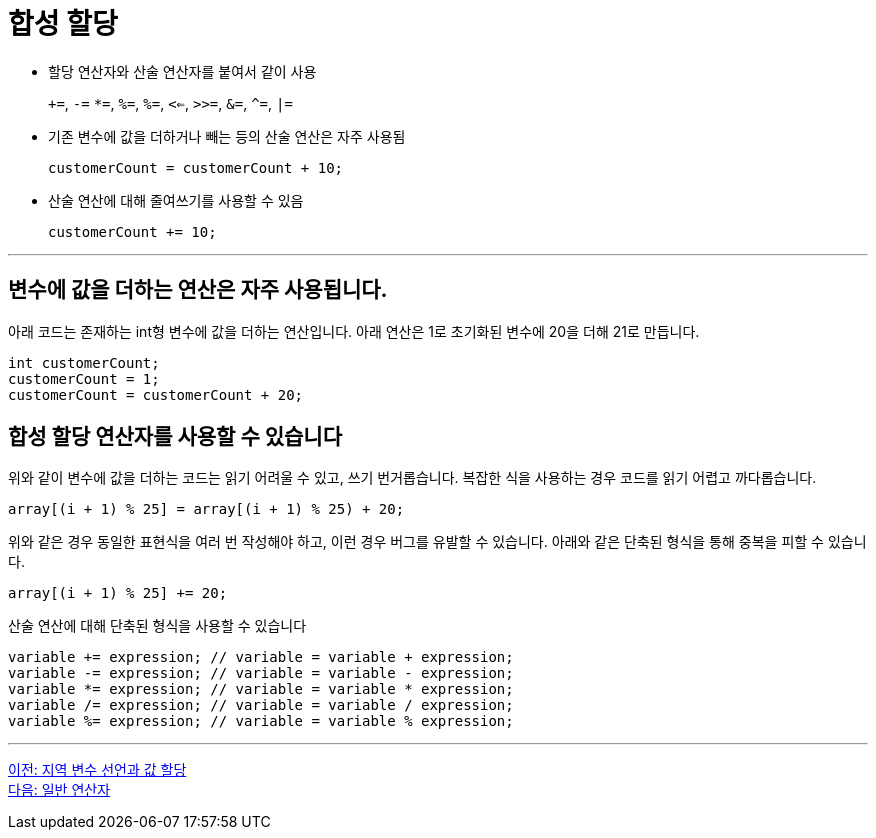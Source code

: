= 합성 할당

* 할당 연산자와 산술 연산자를 붙여서 같이 사용
+
`+=`, `-=` `*=`, `%=`, `%=`, `<<=`, `>>=`, `&=`, `^=`, `|=`
+
* 기존 변수에 값을 더하거나 빼는 등의 산술 연산은 자주 사용됨
+
[code, java]
----
customerCount = customerCount + 10;
----
+
* 산술 연산에 대해 줄여쓰기를 사용할 수 있음
+
[code, java]
----
customerCount += 10;
----

---

== 변수에 값을 더하는 연산은 자주 사용됩니다.

아래 코드는 존재하는 int형 변수에 값을 더하는 연산입니다. 아래 연산은 1로 초기화된 변수에 20을 더해 21로 만듭니다.

[code, java]
----
int customerCount;
customerCount = 1;
customerCount = customerCount + 20;
----

== 합성 할당 연산자를 사용할 수 있습니다

위와 같이 변수에 값을 더하는 코드는 읽기 어려울 수 있고, 쓰기 번거롭습니다. 복잡한 식을 사용하는 경우 코드를 읽기 어렵고 까다롭습니다.

[code, java]
----
array[(i + 1) % 25] = array[(i + 1) % 25) + 20;
----

위와 같은 경우 동일한 표현식을 여러 번 작성해야 하고, 이런 경우 버그를 유발할 수 있습니다. 아래와 같은 단축된 형식을 통해 중복을 피할 수 있습니다.

[code, java]
----
array[(i + 1) % 25] += 20;
----

산술 연산에 대해 단축된 형식을 사용할 수 있습니다

[code, java]
----
variable += expression; // variable = variable + expression;
variable -= expression; // variable = variable - expression;
variable *= expression; // variable = variable * expression;
variable /= expression; // variable = variable / expression;
variable %= expression; // variable = variable % expression;
----

---

link:./11_locationvariable_assign.adoc[이전: 지역 변수 선언과 값 할당] +
link:./13_operator.adoc[다음: 일반 연산자]